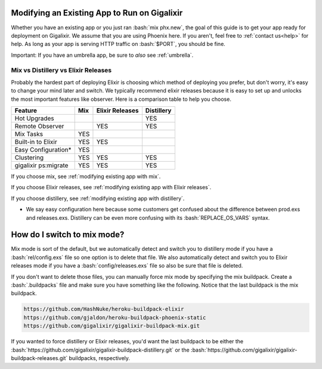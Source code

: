 .. _`make your existing app work on Gigalixir`:
.. _`modifying existing app`:

Modifying an Existing App to Run on Gigalixir
=============================================

Whether you have an existing app or you just ran :bash:`mix phx.new`, the goal of this guide is to get your app ready for deployment on Gigalixir. We assume that you are using Phoenix here. If you aren't, feel free to :ref:`contact us<help>` for help. As long as your app is serving HTTP traffic on :bash:`$PORT`, you should be fine.

Important: If you have an umbrella app, be sure to *also* see :ref:`umbrella`.

.. _`mix vs distillery`:

Mix vs Distillery vs Elixir Releases
------------------------------------

Probably the hardest part of deploying Elixir is choosing which method of deploying you prefer, but don't worry, it's easy to change your mind later and switch. We typically recommend elixir releases because it is easy to set up and unlocks the most important features like observer.  Here is a comparison table to help you choose. 

=======================  =================== ======================= =========== 
Feature                  Mix                 Elixir Releases         Distillery
=======================  =================== ======================= ===========
Hot Upgrades                                                         YES
Remote Observer                              YES                     YES
Mix Tasks                YES
Built-in to Elixir       YES                 YES
Easy Configuration*      YES
Clustering               YES                 YES                     YES
gigalixir ps:migrate     YES                 YES                     YES
=======================  =================== ======================= ===========

If you choose mix, see :ref:`modifying existing app with mix`.

If you choose Elixir releases, see :ref:`modifying existing app with Elixir releases`.

If you choose distillery, see :ref:`modifying existing app with distillery`.

* We say easy configuration here because some customers get confused about the difference between prod.exs and releases.exs. Distillery can be even more confusing with its :bash:`REPLACE_OS_VARS` syntax.

.. _`mix mode`:

How do I switch to mix mode?
============================

Mix mode is sort of the default, but we automatically detect and switch you to distillery mode if you have a :bash:`rel/config.exs` file so one option is to delete that file.
We also automatically detect and switch you to Elixir releases mode if you have a :bash:`config/releases.exs` file so also be sure that file is deleted.

If you don't want to delete those files, you can manually force mix mode by specifying the mix buildpack. Create a :bash:`.buildpacks` file and make sure you have something like the following. Notice that the last buildpack is the mix buildpack.

.. code-block:: bash

    https://github.com/HashNuke/heroku-buildpack-elixir
    https://github.com/gjaldon/heroku-buildpack-phoenix-static
    https://github.com/gigalixir/gigalixir-buildpack-mix.git

If you wanted to force distillery or Elixir releases, you'd want the last buildpack to be either the :bash:`https://github.com/gigalixir/gigalixir-buildpack-distillery.git` or the :bash:`https://github.com/gigalixir/gigalixir-buildpack-releases.git` buildpacks, respectively.

